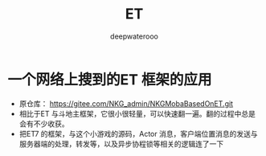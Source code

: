 #+latex_class: cn-article
#+title: ET
#+author: deepwaterooo
* 一个网络上搜到的ET 框架的应用 

- 原仓库： https://gitee.com/NKG_admin/NKGMobaBasedOnET.git
- 相比于ET 与斗地主框架，它很小很轻量，可以快速翻一遍。翻的过程中总是会有不少收获。
- 把ET7 的框架，与这个小游戏的源码，Actor 消息，客户端位置消息的发送与服务器端的处理，转发等，以及异步协程锁等相关的逻辑连了一下